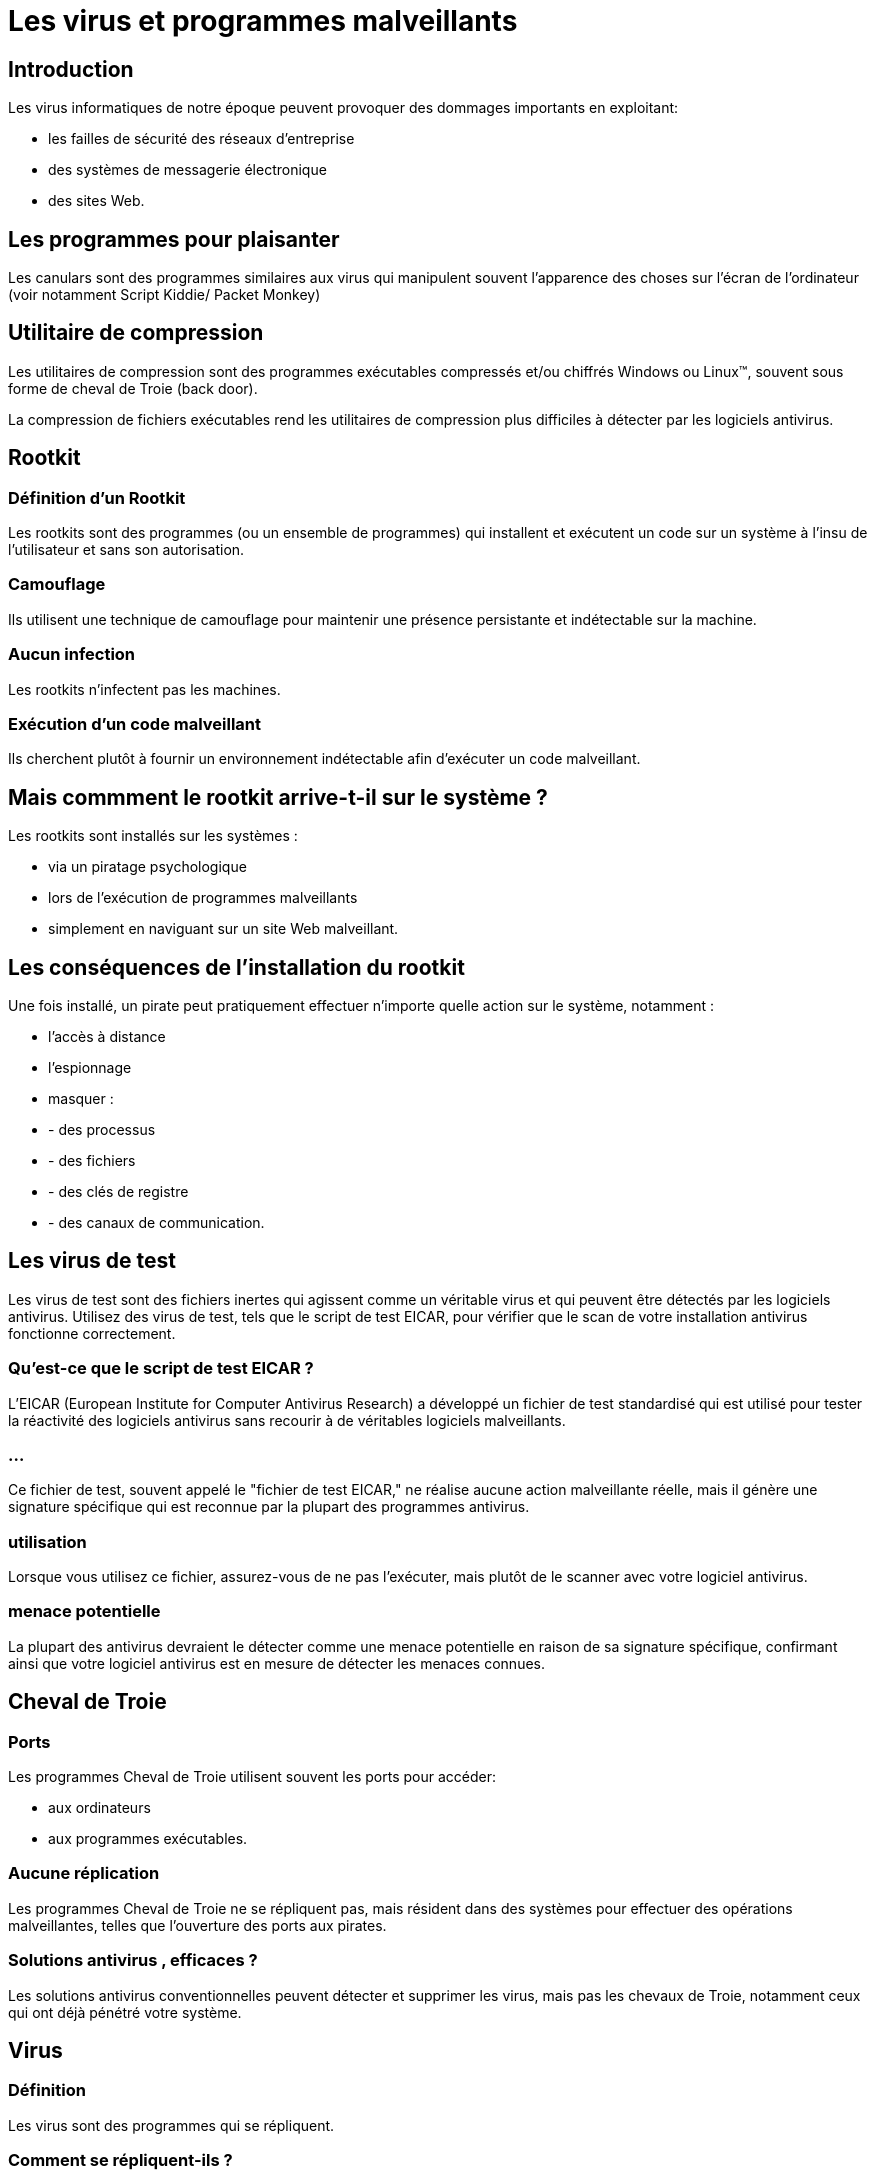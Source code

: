 = Les virus et programmes malveillants

== Introduction

Les virus informatiques de notre époque peuvent provoquer des dommages importants en exploitant:
[%step]
- les failles de sécurité des réseaux d'entreprise
- des systèmes de messagerie électronique 
- des sites Web.


== Les programmes pour plaisanter 

Les canulars sont des programmes similaires aux virus qui manipulent souvent l'apparence des choses sur l'écran de l'ordinateur (voir notamment Script Kiddie/ Packet Monkey)


== Utilitaire de compression

Les utilitaires de compression sont des programmes exécutables compressés et/ou chiffrés Windows ou Linux™, souvent sous forme de cheval de Troie (back door). 


La compression de fichiers exécutables rend les utilitaires de compression plus difficiles à détecter par les logiciels antivirus.


== Rootkit

=== Définition d'un Rootkit

Les rootkits sont des programmes (ou un ensemble de programmes) qui installent et exécutent un code sur un système à l'insu de l'utilisateur et sans son autorisation. 

=== Camouflage 

Ils utilisent une technique de camouflage pour maintenir une présence persistante et indétectable sur la machine. 

=== Aucun infection

Les rootkits n'infectent pas les machines. 

=== Exécution d'un code malveillant

Ils cherchent plutôt à fournir un environnement indétectable afin d'exécuter un code malveillant. 

== Mais commment le rootkit arrive-t-il sur le système ?

Les rootkits sont installés sur les systèmes :

* via un piratage psychologique
* lors de l'exécution de programmes malveillants 
* simplement en naviguant sur un site Web malveillant. 

== Les conséquences de l'installation du rootkit 

Une fois installé, un pirate peut pratiquement effectuer n'importe quelle action sur le système, notamment :
[%step]
* l'accès à distance 
* l'espionnage
* masquer :
[%step]
* - des processus
* - des fichiers
* - des clés de registre 
* - des canaux de communication.


== Les virus de test

Les virus de test sont des fichiers inertes qui agissent comme un véritable virus et qui peuvent être détectés par les logiciels antivirus. Utilisez des virus de test, tels que le script de test EICAR, pour vérifier que le scan de votre installation antivirus fonctionne correctement.

=== Qu'est-ce que le script de test EICAR ?

L'EICAR (European Institute for Computer Antivirus Research) a développé un fichier de test standardisé qui est utilisé pour tester la réactivité des logiciels antivirus sans recourir à de véritables logiciels malveillants. 

=== ...

Ce fichier de test, souvent appelé le "fichier de test EICAR," ne réalise aucune action malveillante réelle, mais il génère une signature spécifique qui est reconnue par la plupart des programmes antivirus.

=== utilisation 

Lorsque vous utilisez ce fichier, assurez-vous de ne pas l'exécuter, mais plutôt de le scanner avec votre logiciel antivirus. 

=== menace potentielle

La plupart des antivirus devraient le détecter comme une menace potentielle en raison de sa signature spécifique, confirmant ainsi que votre logiciel antivirus est en mesure de détecter les menaces connues.


== Cheval de Troie

=== Ports

Les programmes Cheval de Troie utilisent souvent les ports pour accéder:
[%step]
* aux ordinateurs
* aux programmes exécutables. 

=== Aucune réplication

Les programmes Cheval de Troie ne se répliquent pas, mais résident dans des systèmes pour effectuer des opérations malveillantes, telles que l'ouverture des ports aux pirates. 

=== Solutions antivirus , efficaces ?

Les solutions antivirus conventionnelles peuvent détecter et supprimer les virus, mais pas les chevaux de Troie, notamment ceux qui ont déjà pénétré votre système.

== Virus

=== Définition

Les virus sont des programmes qui se répliquent. 

=== Comment se répliquent-ils ?

Pour ce faire, le virus doit s'attacher à d'autres fichiers programmes et s'exécuter chaque fois que le programme hôte est lancé.

Voici quelques exemples:

=== Code malicieux ActiveX 

code résidant dans les pages Web qui exécutent des contrôles ActiveX™

=== Virus du secteur d'amorçage 

Virus qui infecte le secteur d'amorçage d'une partition ou d'un disque.

=== Virus infectant les fichiers COM et EXE  

programme exécutable avec extensions .com ou .exe

=== Code malveillant Java 

virus indépendant du système d'exploitation écrit ou imbriqué dans Java™.

=== Virus de macro 

virus chiffré comme application macro qui est souvent inclus dans un document.




=== Virus VBScript, JavaScript ou HTML 

réside sur des pages Web et est téléchargé par un navigateur.

=== Vers 

Programme automatique ou ensemble de programmes qui peut répandre des copies fonctionnelles de lui-même ou de ses segments dans d'autres systèmes de endpoint, souvent par e-mail.



=== Virus réseau

=== Attention

Un virus qui se répand sur le réseau n'est pas, à proprement parler, un virus de réseau. 

Seuls certains des types virus/programmes malveillants, comme les vers, peuvent être appelés virus de réseau. 

=== Usage des protocoles

Plus spécifiquement, les virus de réseau utilisent les protocoles réseau tels que TCP, FTP, UDP, HTTP et les protocoles d'e-mail pour se multiplier. 

=== ...

Souvent, ils n'affectent pas les fichiers système ou ne modifient pas les secteurs d'amorçage des disques durs. 

=== Infection de la mémoire de l'ordinateur agent

Par contre, les virus de réseau infectent la mémoire de l'ordinateur agent en l'obligeant à inonder le réseau de trafic, ce qui peut entraîner des ralentissements, voire même une panne complète du réseau. 

=== Scan de fichiers basées sur l'E/S

Comme les virus de réseau restent en mémoire, ils sont souvent indétectables par les méthodes conventionnelles de scan de fichiers basées sur l'E/S.
